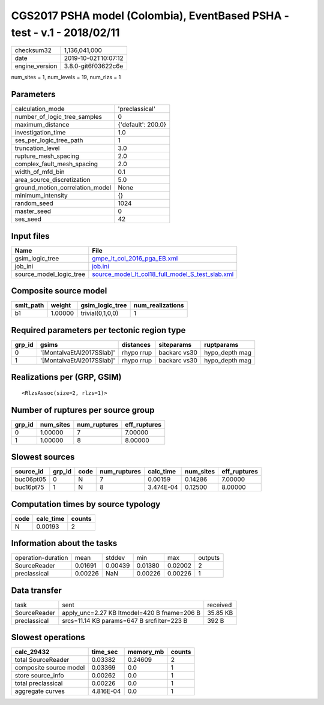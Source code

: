 CGS2017 PSHA model (Colombia), EventBased PSHA - test -  v.1 - 2018/02/11
=========================================================================

============== ===================
checksum32     1,136,041,000      
date           2019-10-02T10:07:12
engine_version 3.8.0-git6f03622c6e
============== ===================

num_sites = 1, num_levels = 19, num_rlzs = 1

Parameters
----------
=============================== ==================
calculation_mode                'preclassical'    
number_of_logic_tree_samples    0                 
maximum_distance                {'default': 200.0}
investigation_time              1.0               
ses_per_logic_tree_path         1                 
truncation_level                3.0               
rupture_mesh_spacing            2.0               
complex_fault_mesh_spacing      2.0               
width_of_mfd_bin                0.1               
area_source_discretization      5.0               
ground_motion_correlation_model None              
minimum_intensity               {}                
random_seed                     1024              
master_seed                     0                 
ses_seed                        42                
=============================== ==================

Input files
-----------
======================= ======================================================================================================
Name                    File                                                                                                  
======================= ======================================================================================================
gsim_logic_tree         `gmpe_lt_col_2016_pga_EB.xml <gmpe_lt_col_2016_pga_EB.xml>`_                                          
job_ini                 `job.ini <job.ini>`_                                                                                  
source_model_logic_tree `source_model_lt_col18_full_model_S_test_slab.xml <source_model_lt_col18_full_model_S_test_slab.xml>`_
======================= ======================================================================================================

Composite source model
----------------------
========= ======= ================ ================
smlt_path weight  gsim_logic_tree  num_realizations
========= ======= ================ ================
b1        1.00000 trivial(0,1,0,0) 1               
========= ======= ================ ================

Required parameters per tectonic region type
--------------------------------------------
====== ========================= ========== ============ ==============
grp_id gsims                     distances  siteparams   ruptparams    
====== ========================= ========== ============ ==============
0      '[MontalvaEtAl2017SSlab]' rhypo rrup backarc vs30 hypo_depth mag
1      '[MontalvaEtAl2017SSlab]' rhypo rrup backarc vs30 hypo_depth mag
====== ========================= ========== ============ ==============

Realizations per (GRP, GSIM)
----------------------------

::

  <RlzsAssoc(size=2, rlzs=1)>

Number of ruptures per source group
-----------------------------------
====== ========= ============ ============
grp_id num_sites num_ruptures eff_ruptures
====== ========= ============ ============
0      1.00000   7            7.00000     
1      1.00000   8            8.00000     
====== ========= ============ ============

Slowest sources
---------------
========= ====== ==== ============ ========= ========= ============
source_id grp_id code num_ruptures calc_time num_sites eff_ruptures
========= ====== ==== ============ ========= ========= ============
buc06pt05 0      N    7            0.00159   0.14286   7.00000     
buc16pt75 1      N    8            3.474E-04 0.12500   8.00000     
========= ====== ==== ============ ========= ========= ============

Computation times by source typology
------------------------------------
==== ========= ======
code calc_time counts
==== ========= ======
N    0.00193   2     
==== ========= ======

Information about the tasks
---------------------------
================== ======= ======= ======= ======= =======
operation-duration mean    stddev  min     max     outputs
SourceReader       0.01691 0.00439 0.01380 0.02002 2      
preclassical       0.00226 NaN     0.00226 0.00226 1      
================== ======= ======= ======= ======= =======

Data transfer
-------------
============ =========================================== ========
task         sent                                        received
SourceReader apply_unc=2.27 KB ltmodel=420 B fname=206 B 35.85 KB
preclassical srcs=11.14 KB params=647 B srcfilter=223 B  392 B   
============ =========================================== ========

Slowest operations
------------------
====================== ========= ========= ======
calc_29432             time_sec  memory_mb counts
====================== ========= ========= ======
total SourceReader     0.03382   0.24609   2     
composite source model 0.03369   0.0       1     
store source_info      0.00262   0.0       1     
total preclassical     0.00226   0.0       1     
aggregate curves       4.816E-04 0.0       1     
====================== ========= ========= ======